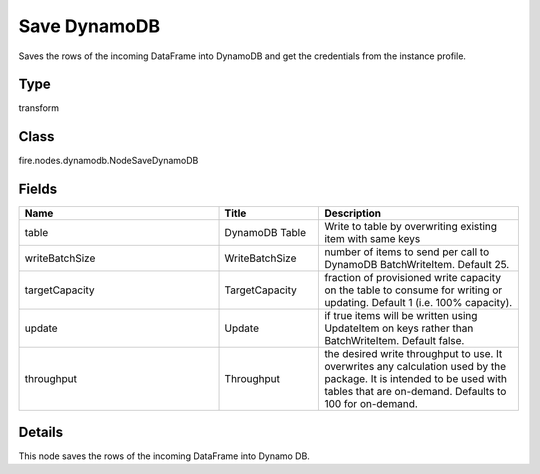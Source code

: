 Save DynamoDB
=========== 

Saves the rows of the incoming DataFrame into DynamoDB and get the credentials from the instance profile.

Type
--------- 

transform

Class
--------- 

fire.nodes.dynamodb.NodeSaveDynamoDB

Fields
--------- 

.. list-table::
      :widths: 10 5 10
      :header-rows: 1

      * - Name
        - Title
        - Description
      * - table
        - DynamoDB Table
        - Write to table by overwriting existing item with same keys
      * - writeBatchSize
        - WriteBatchSize
        - number of items to send per call to DynamoDB BatchWriteItem. Default 25.
      * - targetCapacity
        - TargetCapacity
        - fraction of provisioned write capacity on the table to consume for writing or updating. Default 1 (i.e. 100% capacity).
      * - update
        - Update
        - if true items will be written using UpdateItem on keys rather than BatchWriteItem. Default false.
      * - throughput
        - Throughput
        - the desired write throughput to use. It overwrites any calculation used by the package. It is intended to be used with tables that are on-demand. Defaults to 100 for on-demand.


Details
-------


This node saves the rows of the incoming DataFrame into Dynamo DB.


